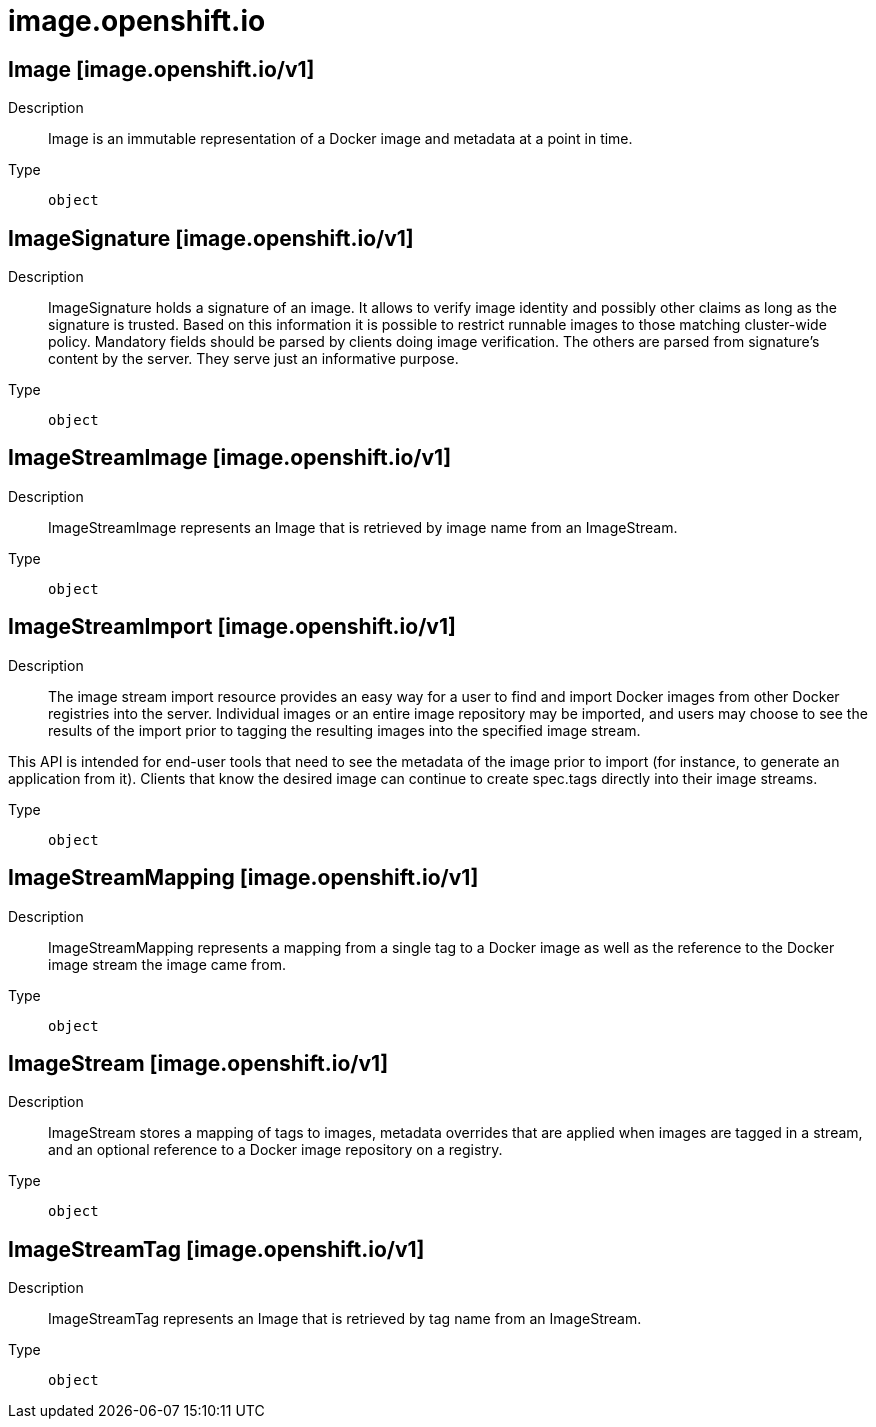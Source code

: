 [id="image-openshift-io"]
= image.openshift.io
ifdef::product-title[]
{product-author}
{product-version}
:data-uri:
:icons:
:experimental:
:toc: macro
:toc-title:
:prewrap!:
endif::[]

toc::[]

== Image [image.openshift.io/v1]

Description::
  Image is an immutable representation of a Docker image and metadata at a point in time.

Type::
  `object`

== ImageSignature [image.openshift.io/v1]

Description::
  ImageSignature holds a signature of an image. It allows to verify image identity and possibly other claims as long as the signature is trusted. Based on this information it is possible to restrict runnable images to those matching cluster-wide policy. Mandatory fields should be parsed by clients doing image verification. The others are parsed from signature's content by the server. They serve just an informative purpose.

Type::
  `object`

== ImageStreamImage [image.openshift.io/v1]

Description::
  ImageStreamImage represents an Image that is retrieved by image name from an ImageStream.

Type::
  `object`

== ImageStreamImport [image.openshift.io/v1]

Description::
  The image stream import resource provides an easy way for a user to find and import Docker images from other Docker registries into the server. Individual images or an entire image repository may be imported, and users may choose to see the results of the import prior to tagging the resulting images into the specified image stream.

This API is intended for end-user tools that need to see the metadata of the image prior to import (for instance, to generate an application from it). Clients that know the desired image can continue to create spec.tags directly into their image streams.

Type::
  `object`

== ImageStreamMapping [image.openshift.io/v1]

Description::
  ImageStreamMapping represents a mapping from a single tag to a Docker image as well as the reference to the Docker image stream the image came from.

Type::
  `object`

== ImageStream [image.openshift.io/v1]

Description::
  ImageStream stores a mapping of tags to images, metadata overrides that are applied when images are tagged in a stream, and an optional reference to a Docker image repository on a registry.

Type::
  `object`

== ImageStreamTag [image.openshift.io/v1]

Description::
  ImageStreamTag represents an Image that is retrieved by tag name from an ImageStream.

Type::
  `object`

